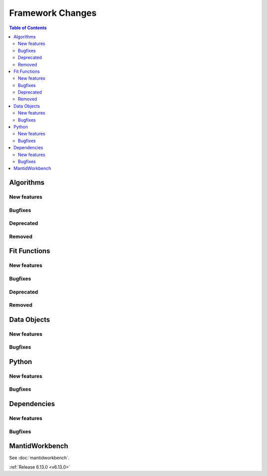 =================
Framework Changes
=================

.. contents:: Table of Contents
   :local:

Algorithms
----------

New features
############
.. amalgamate:: Framework/Algorithms/New_features

Bugfixes
############
.. amalgamate:: Framework/Algorithms/Bugfixes

Deprecated
############
.. amalgamate:: Framework/Algorithms/Deprecated

Removed
############
.. amalgamate:: Framework/Algorithms/Removed

Fit Functions
-------------

New features
############
.. amalgamate:: Framework/Fit_Functions/New_features

Bugfixes
############
.. amalgamate:: Framework/Fit_Functions/Bugfixes

Deprecated
############
.. amalgamate:: Framework/Fit_Functions/Deprecated

Removed
############
.. amalgamate:: Framework/Fit_Functions/Removed


Data Objects
------------

New features
############
.. amalgamate:: Framework/Data_Objects/New_features

Bugfixes
############
.. amalgamate:: Framework/Data_Objects/Bugfixes


Python
------

New features
############
.. amalgamate:: Framework/Python/New_features

Bugfixes
############
.. amalgamate:: Framework/Python/Bugfixes


Dependencies
------------------

New features
############
.. amalgamate:: Framework/Dependencies/New_features

Bugfixes
############
.. amalgamate:: Framework/Dependencies/Bugfixes


MantidWorkbench
---------------

See :doc:`mantidworkbench`.

:ref:`Release 6.13.0 <v6.13.0>`
